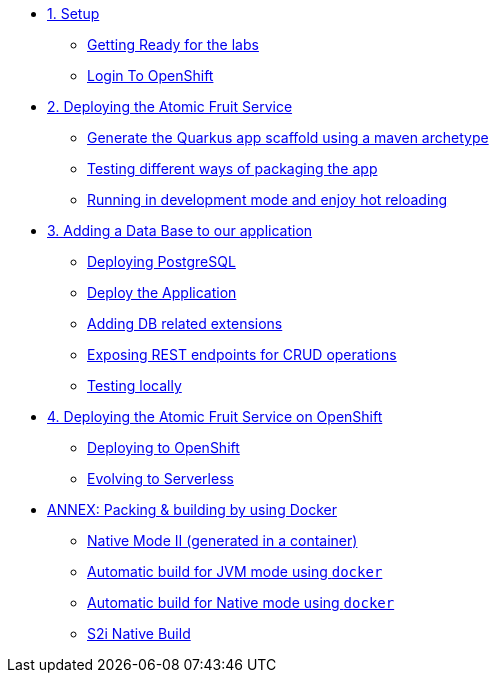 * xref:01-setup.adoc[1. Setup]
** xref:01-setup.adoc#getting-ready[Getting Ready for the labs]
** xref:01-setup.adoc#login-to-openshift[Login To OpenShift]

* xref:02-deploy.adoc[2. Deploying the Atomic Fruit Service]
** xref:02-deploy.adoc#generate-the-quarkus-app-scaffold-using-a-maven-archetype[Generate the Quarkus app scaffold using a maven archetype]
** xref:02-deploy.adoc#testing-different-ways-of-packaging-the-app[Testing different ways of packaging the app]
** xref:02-deploy.adoc#running-in-development-mode-and-enjoy-hot-reloading[Running in development mode and enjoy hot reloading]

* xref:03-deploy-database.adoc[3. Adding a Data Base to our application]
** xref:03-deploy-database.adoc#deploying-postgresql[Deploying PostgreSQL]
** xref:03-deploy-database.adoc#deploy[Deploy the Application]
** xref:03-deploy-database.adoc#adding-db-related-extensions[Adding DB related extensions]
** xref:03-deploy-database.adoc#exposing-rest-endpoints-for-crud-operations[Exposing REST endpoints for CRUD operations]
** xref:03-deploy-database.adoc#testing-locally[Testing locally]

* xref:04-deploy-openshift.adoc[4. Deploying the Atomic Fruit Service on OpenShift]
** xref:04-deploy-openshift.adoc#deploying-to-openshift[Deploying to OpenShift]
** xref:04-deploy-openshift.adoc#evolving-to-serverless[Evolving to Serverless]

* xref:05-annex.adoc[ANNEX: Packing & building by using Docker]
** xref:05-annex.adoc#native-mode-ii-generated-in-a-container[Native Mode II (generated in a container)]
** xref:05-annex.adoc#automatic-build-for-jvm-mode-using-docker[Automatic build for JVM mode using `docker`]
** xref:05-annex.adoc#automatic-build-for-native-mode-using-docker[Automatic build for Native mode using `docker`]
** xref:05-annex.adoc#s2i-native-build[S2i Native Build]
